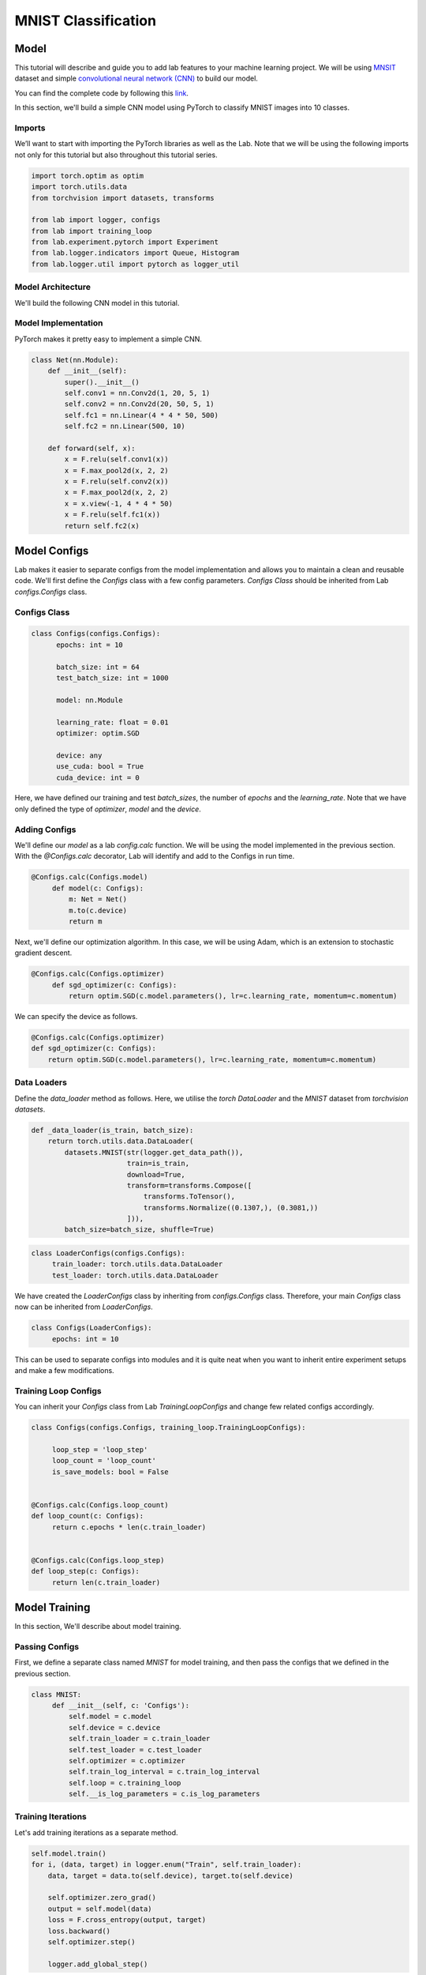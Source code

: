 MNIST Classification
********************

Model
=====

This tutorial will describe and guide you to add lab features to your machine learning project. We will be using `MNSIT <http://yann.lecun.com/exdb/mnist/>`_  dataset and simple
`convolutional neural network (CNN) <https://en.wikipedia.org/wiki/Convolutional_neural_network/>`_ to build our model.

You can find the complete code by following this `link <https://github.com/vpj/lab/blob/master/samples/mnist_loop.py/>`_.

In this section, we'll build a simple CNN model using PyTorch to classify MNIST images into 10 classes.

Imports
-------

We’ll want to start with importing the PyTorch libraries as well as the Lab. Note that we will be using the following imports not only for this tutorial but also throughout this tutorial series.

.. code-block:: python

    import torch.optim as optim
    import torch.utils.data
    from torchvision import datasets, transforms

    from lab import logger, configs
    from lab import training_loop
    from lab.experiment.pytorch import Experiment
    from lab.logger.indicators import Queue, Histogram
    from lab.logger.util import pytorch as logger_util

Model Architecture
------------------

We'll build the following CNN model in this tutorial.

.. raw:: html

    <p align="center">
      <img style="max-width:100%;"
       src="../_static/img/cnn.png"
       width="1024" title="CNN">
    </p>

Model Implementation
--------------------

PyTorch makes it pretty easy to implement a simple CNN.

.. code-block:: python

    class Net(nn.Module):
        def __init__(self):
            super().__init__()
            self.conv1 = nn.Conv2d(1, 20, 5, 1)
            self.conv2 = nn.Conv2d(20, 50, 5, 1)
            self.fc1 = nn.Linear(4 * 4 * 50, 500)
            self.fc2 = nn.Linear(500, 10)

        def forward(self, x):
            x = F.relu(self.conv1(x))
            x = F.max_pool2d(x, 2, 2)
            x = F.relu(self.conv2(x))
            x = F.max_pool2d(x, 2, 2)
            x = x.view(-1, 4 * 4 * 50)
            x = F.relu(self.fc1(x))
            return self.fc2(x)


Model Configs
=============

Lab makes it easier to separate configs from the model implementation and allows you to maintain a clean and reusable code.
We'll first define the `Configs` class with a few config parameters. `Configs Class` should be inherited from Lab `configs.Configs` class.

Configs Class
-------------

.. code-block:: python

  class Configs(configs.Configs):
        epochs: int = 10

        batch_size: int = 64
        test_batch_size: int = 1000

        model: nn.Module

        learning_rate: float = 0.01
        optimizer: optim.SGD

        device: any
        use_cuda: bool = True
        cuda_device: int = 0

Here, we have defined our training and test `batch_sizes`, the number of `epochs` and the `learning_rate`. Note that we have only defined the type of `optimizer`, `model` and the `device`.

Adding Configs
--------------

We'll define our `model` as a lab `config.calc` function. We will be using the model implemented in the previous section. With the `@Configs.calc` decorator, Lab will identify and add to the Configs in run time.

.. code-block:: python

   @Configs.calc(Configs.model)
        def model(c: Configs):
            m: Net = Net()
            m.to(c.device)
            return m

Next, we'll define our optimization algorithm. In this case, we will be using Adam, which is an extension to stochastic gradient descent.

.. code-block:: python

   @Configs.calc(Configs.optimizer)
        def sgd_optimizer(c: Configs):
            return optim.SGD(c.model.parameters(), lr=c.learning_rate, momentum=c.momentum)

We can specify the device as follows.

.. code-block:: python

    @Configs.calc(Configs.optimizer)
    def sgd_optimizer(c: Configs):
        return optim.SGD(c.model.parameters(), lr=c.learning_rate, momentum=c.momentum)


Data Loaders
------------

Define the `data_loader` method as follows. Here, we utilise the `torch DataLoader` and the `MNIST` dataset from  `torchvision datasets`.

.. code-block:: python

    def _data_loader(is_train, batch_size):
        return torch.utils.data.DataLoader(
            datasets.MNIST(str(logger.get_data_path()),
                           train=is_train,
                           download=True,
                           transform=transforms.Compose([
                               transforms.ToTensor(),
                               transforms.Normalize((0.1307,), (0.3081,))
                           ])),
            batch_size=batch_size, shuffle=True)

.. code-block:: python

   class LoaderConfigs(configs.Configs):
        train_loader: torch.utils.data.DataLoader
        test_loader: torch.utils.data.DataLoader

We have created the `LoaderConfigs` class by inheriting from `configs.Configs` class. Therefore, your main   `Configs` class now can be inherited from `LoaderConfigs`.

.. code-block:: python

   class Configs(LoaderConfigs):
        epochs: int = 10


This can be used to separate configs into modules and it is quite neat when you want to inherit entire experiment setups and make a few modifications.

Training Loop Configs
---------------------

You can inherit your `Configs` class from Lab `TrainingLoopConfigs` and change few related configs accordingly.

.. code-block:: python

  class Configs(configs.Configs, training_loop.TrainingLoopConfigs):

       loop_step = 'loop_step'
       loop_count = 'loop_count'
       is_save_models: bool = False


  @Configs.calc(Configs.loop_count)
  def loop_count(c: Configs):
       return c.epochs * len(c.train_loader)


  @Configs.calc(Configs.loop_step)
  def loop_step(c: Configs):
       return len(c.train_loader)

Model Training
==============

In this section, We'll describe about model training.

Passing Configs
---------------

First, we define a separate class named `MNIST` for model training, and then pass the configs that we defined in the previous section.

.. code-block:: python

   class MNIST:
        def __init__(self, c: 'Configs'):
            self.model = c.model
            self.device = c.device
            self.train_loader = c.train_loader
            self.test_loader = c.test_loader
            self.optimizer = c.optimizer
            self.train_log_interval = c.train_log_interval
            self.loop = c.training_loop
            self.__is_log_parameters = c.is_log_parameters

Training Iterations
-------------------

Let's add training iterations as a separate method.

.. code-block:: python

    self.model.train()
    for i, (data, target) in logger.enum("Train", self.train_loader):
        data, target = data.to(self.device), target.to(self.device)

        self.optimizer.zero_grad()
        output = self.model(data)
        loss = F.cross_entropy(output, target)
        loss.backward()
        self.optimizer.step()

        logger.add_global_step()


We have utilised the Lab `logger.enum` to iterate thorough the dataset. Moreover, we call the `logger.add_global_step()` method inside the iterator to increase the number of global step by one. Furthermore, you may need to log matrices to track your model performance in each iteration.

In the following code snippet, We are logging `train_loss` in each iteration. Lab `logger.store` method stores values (as Sclars by default) of each metric for each iteration. `logger.write()` writes each stored metric (this can be called in a predefined log interval) and then free up the memory.

.. code-block:: python

    self.optimizer.step()

    logger.store(train_loss=loss)
    logger.add_global_step()

    if i % self.train_log_interval == 0:
        logger.write()


Training Loop
-------------

Next, we need to go through a few iterations of the entire dataset (few epochs). For this purpose, we can utilise `logger.loop` method as follows. Note that configuration of the `training_loop` was discussed in the previous section.

.. code-block:: python

    def __call__(self):
        logger_util.add_model_indicators(self.model)

        for _ in self.loop:
            self._train()
            self._test()
            self.__log_model_params()

In the above code snippet, we make use of the python magic method ` __call__`.

Logging Model Indicators
------------------------

If you need to log model indicators such as biases, weights and gradient values of the model in each iteration, Lab provides  very continent method via `logger_util.add_model_indicators`.

.. code-block:: python

   def run(self):
       logger_util.add_model_indicators(self.model)


Logging Indicators
------------------

Without specifying, `logger.store` method store metric values as Scalars. However, if you need to store a metric value as a Histograms or Queues, you need to provide the type beforehand. Let's define the type of our `train_loss` metric as a Histogram.


.. code-block:: python

   logger.add_indicator(Histogram("train_loss"True))

   for _ in self.loop:
        self._train()

Experiment
==========

As the final step, you need to start and run the experiment. Lab provides a convenient way to do this.


.. code-block:: python

    def main():
        conf = Configs()
        experiment = Experiment(writers={'sqlite', 'tensorboard'})
        experiment.calc_configs(conf,
                                {'optimizer': 'adam_optimizer'},
                                ['set_seed', 'run'])
        experiment.add_models(dict(model=conf.model))
        experiment.start()
        conf.main()


    if __name__ == '__main__':
        main()

Note that in the above code snippet, We have declared an Experiment and passed the writers, in this case,  `sqlite` and `tensorboard`. By default Lab will writes every log to the console. Moreover, you can pass the order of calculating configs by passing a list of the order in experiment.calc_configs.

Hyper-parameter Tuning
======================

Analytics
=========

